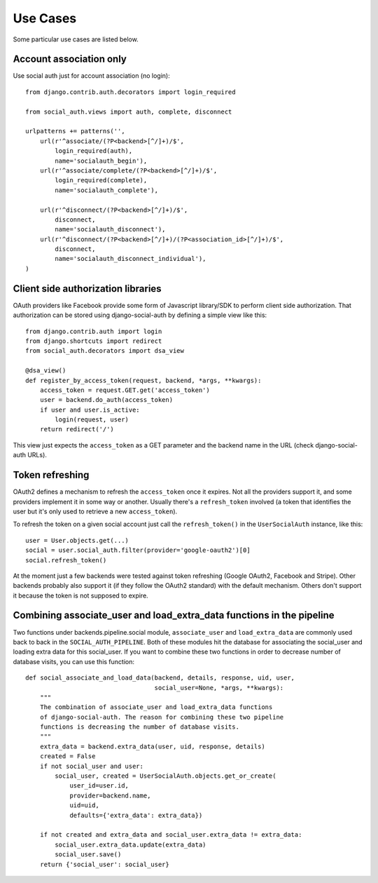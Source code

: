 Use Cases
=========

Some particular use cases are listed below.

Account association only
------------------------

Use social auth just for account association (no login)::

    from django.contrib.auth.decorators import login_required

    from social_auth.views import auth, complete, disconnect

    urlpatterns += patterns('',
        url(r'^associate/(?P<backend>[^/]+)/$',
            login_required(auth),
            name='socialauth_begin'),
        url(r'^associate/complete/(?P<backend>[^/]+)/$',
            login_required(complete),
            name='socialauth_complete'),

        url(r'^disconnect/(?P<backend>[^/]+)/$',
            disconnect,
            name='socialauth_disconnect'),
        url(r'^disconnect/(?P<backend>[^/]+)/(?P<association_id>[^/]+)/$',
            disconnect,
            name='socialauth_disconnect_individual'),
    )


Client side authorization libraries
-----------------------------------

OAuth providers like Facebook provide some form of Javascript library/SDK to
perform client side authorization. That authorization can be stored using
django-social-auth by defining a simple view like this::

    from django.contrib.auth import login
    from django.shortcuts import redirect
    from social_auth.decorators import dsa_view

    @dsa_view()
    def register_by_access_token(request, backend, *args, **kwargs):
        access_token = request.GET.get('access_token')
        user = backend.do_auth(access_token)
        if user and user.is_active:
            login(request, user)
        return redirect('/')

This view just expects the ``access_token`` as a GET parameter and the backend
name in the URL (check django-social-auth URLs).


Token refreshing
----------------

OAuth2 defines a mechanism to refresh the ``access_token`` once it expires.
Not all the providers support it, and some providers implement it in some way
or another. Usually there's a ``refresh_token`` involved (a token that
identifies the user but it's only used to retrieve a new ``access_token``).

To refresh the token on a given social account just call the
``refresh_token()`` in the ``UserSocialAuth`` instance, like this::

    user = User.objects.get(...)
    social = user.social_auth.filter(provider='google-oauth2')[0]
    social.refresh_token()

At the moment just a few backends were tested against token refreshing
(Google OAuth2, Facebook and Stripe). Other backends probably also support
it (if they follow the OAuth2 standard) with the default mechanism. Others
don't support it because the token is not supposed to expire.


Combining associate_user and load_extra_data functions in the pipeline
----------------------------------------------------------------------

Two functions under backends.pipeline.social module, ``associate_user`` and
``load_extra_data`` are commonly used back to back in the ``SOCIAL_AUTH_PIPELINE``.
Both of these modules hit the database for associating the social_user and 
loading extra data for this social_user. If you want to combine these two functions
in order to decrease number of database visits, you can use this function::

    def social_associate_and_load_data(backend, details, response, uid, user,
                                       social_user=None, *args, **kwargs):
        """
        The combination of associate_user and load_extra_data functions
        of django-social-auth. The reason for combining these two pipeline
        functions is decreasing the number of database visits.
        """
        extra_data = backend.extra_data(user, uid, response, details)
        created = False
        if not social_user and user:
            social_user, created = UserSocialAuth.objects.get_or_create(
                user_id=user.id,
                provider=backend.name,
                uid=uid,
                defaults={'extra_data': extra_data})

        if not created and extra_data and social_user.extra_data != extra_data:
            social_user.extra_data.update(extra_data)
            social_user.save()
        return {'social_user': social_user}



